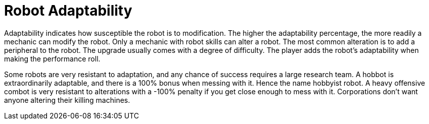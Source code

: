 = Robot Adaptability

Adaptability indicates how susceptible the robot is to modification.
The higher the adaptability percentage, the more readily a mechanic can modify the robot.
Only a mechanic with robot skills can alter a robot. 
The most common alteration is to add a peripheral to the robot. 
The upgrade usually comes with a degree of difficulty. 
The player adds the robot's adaptability when making the performance roll.

Some robots are very resistant to adaptation, and any chance of success requires a large research team. 
A hobbot is extraordinarily adaptable, and there is a 100% bonus when messing with it.
Hence the name hobbyist robot.
A heavy offensive combot is very resistant to alterations with a -100% penalty if you get close enough to mess with it.
Corporations don't want anyone altering their killing machines. 